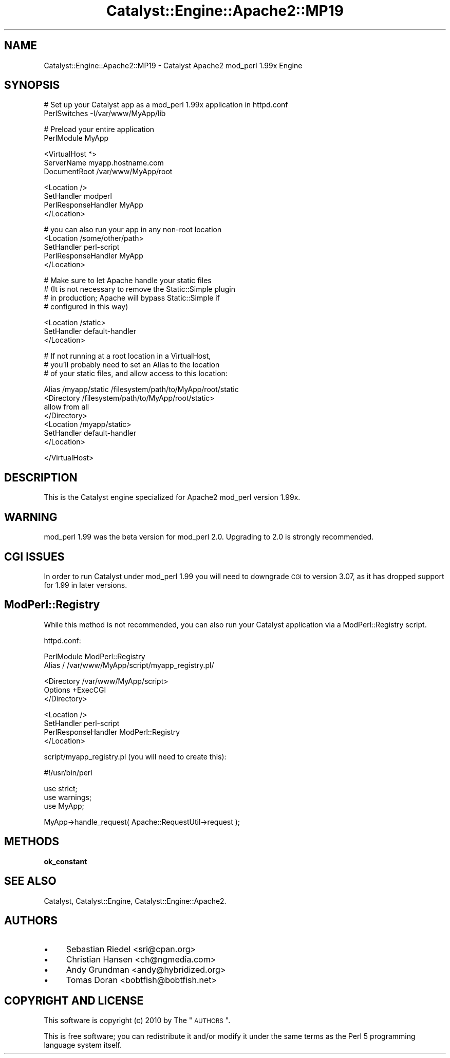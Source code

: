 .\" Automatically generated by Pod::Man v1.37, Pod::Parser v1.14
.\"
.\" Standard preamble:
.\" ========================================================================
.de Sh \" Subsection heading
.br
.if t .Sp
.ne 5
.PP
\fB\\$1\fR
.PP
..
.de Sp \" Vertical space (when we can't use .PP)
.if t .sp .5v
.if n .sp
..
.de Vb \" Begin verbatim text
.ft CW
.nf
.ne \\$1
..
.de Ve \" End verbatim text
.ft R
.fi
..
.\" Set up some character translations and predefined strings.  \*(-- will
.\" give an unbreakable dash, \*(PI will give pi, \*(L" will give a left
.\" double quote, and \*(R" will give a right double quote.  | will give a
.\" real vertical bar.  \*(C+ will give a nicer C++.  Capital omega is used to
.\" do unbreakable dashes and therefore won't be available.  \*(C` and \*(C'
.\" expand to `' in nroff, nothing in troff, for use with C<>.
.tr \(*W-|\(bv\*(Tr
.ds C+ C\v'-.1v'\h'-1p'\s-2+\h'-1p'+\s0\v'.1v'\h'-1p'
.ie n \{\
.    ds -- \(*W-
.    ds PI pi
.    if (\n(.H=4u)&(1m=24u) .ds -- \(*W\h'-12u'\(*W\h'-12u'-\" diablo 10 pitch
.    if (\n(.H=4u)&(1m=20u) .ds -- \(*W\h'-12u'\(*W\h'-8u'-\"  diablo 12 pitch
.    ds L" ""
.    ds R" ""
.    ds C` ""
.    ds C' ""
'br\}
.el\{\
.    ds -- \|\(em\|
.    ds PI \(*p
.    ds L" ``
.    ds R" ''
'br\}
.\"
.\" If the F register is turned on, we'll generate index entries on stderr for
.\" titles (.TH), headers (.SH), subsections (.Sh), items (.Ip), and index
.\" entries marked with X<> in POD.  Of course, you'll have to process the
.\" output yourself in some meaningful fashion.
.if \nF \{\
.    de IX
.    tm Index:\\$1\t\\n%\t"\\$2"
..
.    nr % 0
.    rr F
.\}
.\"
.\" For nroff, turn off justification.  Always turn off hyphenation; it makes
.\" way too many mistakes in technical documents.
.hy 0
.if n .na
.\"
.\" Accent mark definitions (@(#)ms.acc 1.5 88/02/08 SMI; from UCB 4.2).
.\" Fear.  Run.  Save yourself.  No user-serviceable parts.
.    \" fudge factors for nroff and troff
.if n \{\
.    ds #H 0
.    ds #V .8m
.    ds #F .3m
.    ds #[ \f1
.    ds #] \fP
.\}
.if t \{\
.    ds #H ((1u-(\\\\n(.fu%2u))*.13m)
.    ds #V .6m
.    ds #F 0
.    ds #[ \&
.    ds #] \&
.\}
.    \" simple accents for nroff and troff
.if n \{\
.    ds ' \&
.    ds ` \&
.    ds ^ \&
.    ds , \&
.    ds ~ ~
.    ds /
.\}
.if t \{\
.    ds ' \\k:\h'-(\\n(.wu*8/10-\*(#H)'\'\h"|\\n:u"
.    ds ` \\k:\h'-(\\n(.wu*8/10-\*(#H)'\`\h'|\\n:u'
.    ds ^ \\k:\h'-(\\n(.wu*10/11-\*(#H)'^\h'|\\n:u'
.    ds , \\k:\h'-(\\n(.wu*8/10)',\h'|\\n:u'
.    ds ~ \\k:\h'-(\\n(.wu-\*(#H-.1m)'~\h'|\\n:u'
.    ds / \\k:\h'-(\\n(.wu*8/10-\*(#H)'\z\(sl\h'|\\n:u'
.\}
.    \" troff and (daisy-wheel) nroff accents
.ds : \\k:\h'-(\\n(.wu*8/10-\*(#H+.1m+\*(#F)'\v'-\*(#V'\z.\h'.2m+\*(#F'.\h'|\\n:u'\v'\*(#V'
.ds 8 \h'\*(#H'\(*b\h'-\*(#H'
.ds o \\k:\h'-(\\n(.wu+\w'\(de'u-\*(#H)/2u'\v'-.3n'\*(#[\z\(de\v'.3n'\h'|\\n:u'\*(#]
.ds d- \h'\*(#H'\(pd\h'-\w'~'u'\v'-.25m'\f2\(hy\fP\v'.25m'\h'-\*(#H'
.ds D- D\\k:\h'-\w'D'u'\v'-.11m'\z\(hy\v'.11m'\h'|\\n:u'
.ds th \*(#[\v'.3m'\s+1I\s-1\v'-.3m'\h'-(\w'I'u*2/3)'\s-1o\s+1\*(#]
.ds Th \*(#[\s+2I\s-2\h'-\w'I'u*3/5'\v'-.3m'o\v'.3m'\*(#]
.ds ae a\h'-(\w'a'u*4/10)'e
.ds Ae A\h'-(\w'A'u*4/10)'E
.    \" corrections for vroff
.if v .ds ~ \\k:\h'-(\\n(.wu*9/10-\*(#H)'\s-2\u~\d\s+2\h'|\\n:u'
.if v .ds ^ \\k:\h'-(\\n(.wu*10/11-\*(#H)'\v'-.4m'^\v'.4m'\h'|\\n:u'
.    \" for low resolution devices (crt and lpr)
.if \n(.H>23 .if \n(.V>19 \
\{\
.    ds : e
.    ds 8 ss
.    ds o a
.    ds d- d\h'-1'\(ga
.    ds D- D\h'-1'\(hy
.    ds th \o'bp'
.    ds Th \o'LP'
.    ds ae ae
.    ds Ae AE
.\}
.rm #[ #] #H #V #F C
.\" ========================================================================
.\"
.IX Title "Catalyst::Engine::Apache2::MP19 3"
.TH Catalyst::Engine::Apache2::MP19 3 "2010-10-04" "perl v5.8.4" "User Contributed Perl Documentation"
.SH "NAME"
Catalyst::Engine::Apache2::MP19 \- Catalyst Apache2 mod_perl 1.99x Engine
.SH "SYNOPSIS"
.IX Header "SYNOPSIS"
.Vb 2
\&    # Set up your Catalyst app as a mod_perl 1.99x application in httpd.conf
\&    PerlSwitches -I/var/www/MyApp/lib
.Ve
.PP
.Vb 2
\&    # Preload your entire application
\&    PerlModule MyApp
.Ve
.PP
.Vb 3
\&    <VirtualHost *>
\&        ServerName    myapp.hostname.com
\&        DocumentRoot  /var/www/MyApp/root
.Ve
.PP
.Vb 4
\&        <Location />
\&            SetHandler          modperl
\&            PerlResponseHandler MyApp
\&        </Location>
.Ve
.PP
.Vb 5
\&        # you can also run your app in any non-root location
\&        <Location /some/other/path>
\&            SetHandler          perl-script
\&            PerlResponseHandler MyApp
\&        </Location>
.Ve
.PP
.Vb 4
\&        # Make sure to let Apache handle your static files
\&        # (It is not necessary to remove the Static::Simple plugin
\&        # in production; Apache will bypass Static::Simple if
\&        # configured in this way)
.Ve
.PP
.Vb 3
\&        <Location /static>
\&            SetHandler          default-handler
\&        </Location>
.Ve
.PP
.Vb 3
\&        # If not running at a root location in a VirtualHost,
\&        # you'll probably need to set an Alias to the location
\&        # of your static files, and allow access to this location:
.Ve
.PP
.Vb 7
\&        Alias /myapp/static /filesystem/path/to/MyApp/root/static
\&        <Directory /filesystem/path/to/MyApp/root/static>
\&            allow from all
\&        </Directory>
\&        <Location /myapp/static>
\&            SetHandler default-handler
\&        </Location>
.Ve
.PP
.Vb 1
\&    </VirtualHost>
.Ve
.SH "DESCRIPTION"
.IX Header "DESCRIPTION"
This is the Catalyst engine specialized for Apache2 mod_perl version 1.99x.
.SH "WARNING"
.IX Header "WARNING"
mod_perl 1.99 was the beta version for mod_perl 2.0.  Upgrading to 2.0 is
strongly recommended.
.SH "CGI ISSUES"
.IX Header "CGI ISSUES"
In order to run Catalyst under mod_perl 1.99 you will need to downgrade \s-1CGI\s0
to version 3.07, as it has dropped support for 1.99 in later versions.
.SH "ModPerl::Registry"
.IX Header "ModPerl::Registry"
While this method is not recommended, you can also run your Catalyst
application via a ModPerl::Registry script.
.PP
httpd.conf:
.PP
.Vb 2
\&    PerlModule ModPerl::Registry
\&    Alias / /var/www/MyApp/script/myapp_registry.pl/
.Ve
.PP
.Vb 3
\&    <Directory /var/www/MyApp/script>
\&        Options +ExecCGI
\&    </Directory>
.Ve
.PP
.Vb 4
\&    <Location />
\&        SetHandler          perl-script
\&        PerlResponseHandler ModPerl::Registry
\&    </Location>
.Ve
.PP
script/myapp_registry.pl (you will need to create this):
.PP
.Vb 1
\&    #!/usr/bin/perl
.Ve
.PP
.Vb 3
\&    use strict;
\&    use warnings;
\&    use MyApp;
.Ve
.PP
.Vb 1
\&    MyApp->handle_request( Apache::RequestUtil->request );
.Ve
.SH "METHODS"
.IX Header "METHODS"
.Sh "ok_constant"
.IX Subsection "ok_constant"
.SH "SEE ALSO"
.IX Header "SEE ALSO"
Catalyst, Catalyst::Engine, Catalyst::Engine::Apache2.
.SH "AUTHORS"
.IX Header "AUTHORS"
.IP "\(bu" 4
Sebastian Riedel <sri@cpan.org>
.IP "\(bu" 4
Christian Hansen <ch@ngmedia.com>
.IP "\(bu" 4
Andy Grundman <andy@hybridized.org>
.IP "\(bu" 4
Tomas Doran <bobtfish@bobtfish.net>
.SH "COPYRIGHT AND LICENSE"
.IX Header "COPYRIGHT AND LICENSE"
This software is copyright (c) 2010 by The \*(L"\s-1AUTHORS\s0\*(R".
.PP
This is free software; you can redistribute it and/or modify it under
the same terms as the Perl 5 programming language system itself.
